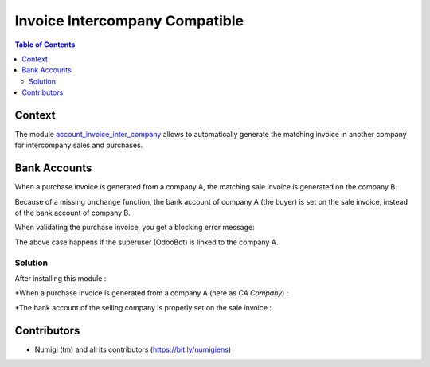 Invoice Intercompany Compatible
===============================

.. contents:: Table of Contents

Context
-------

The module `account_invoice_inter_company <https://github.com/OCA/multi-company/tree/12.0/account_invoice_inter_company>`_ allows to automatically generate the matching invoice in another company for intercompany sales and purchases.

Bank Accounts
-------------
When a purchase invoice is generated from a company A, the matching sale invoice is generated on the company B.

Because of a missing ``onchange`` function, the bank account of company A (the buyer) is set on the sale invoice,
instead of the bank account of company B.

When validating the purchase invoice, you get a blocking error message:

.. image:: static/description/wrong_bank_account_error.png

The above case happens if the superuser (OdooBot) is linked to the company A.

Solution
~~~~~~~~
After installing this module :

*When a purchase invoice is generated from a company A (here as `CA Company`) :

.. image:: static/description/vendor_invoice_with_correct_bank_account.png

*The bank account of the selling company is properly set on the sale invoice :

.. image:: static/description/invoice_with_updated_bank_account.png

Contributors
------------
* Numigi (tm) and all its contributors (https://bit.ly/numigiens)
